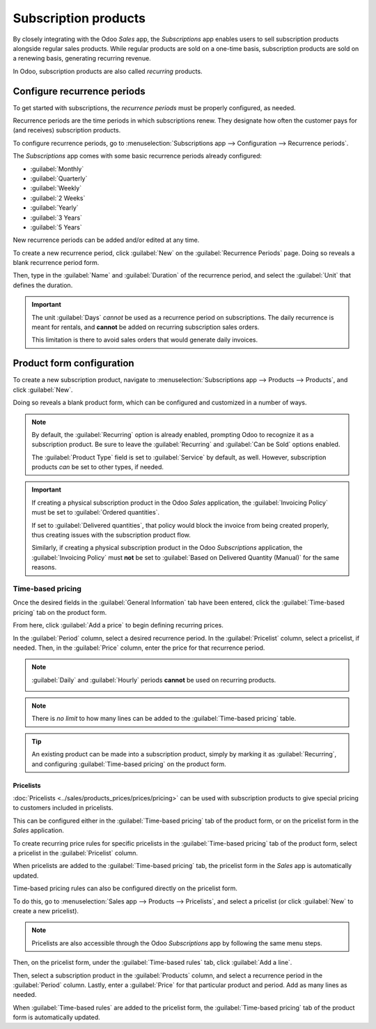 =====================
Subscription products
=====================

By closely integrating with the Odoo *Sales* app, the *Subscriptions* app enables users to sell
subscription products alongside regular sales products. While regular products are sold on a
one-time basis, subscription products are sold on a renewing basis, generating recurring revenue.

In Odoo, subscription products are also called *recurring* products.

Configure recurrence periods
============================

To get started with subscriptions, the *recurrence periods* must be properly configured, as needed.

Recurrence periods are the time periods in which subscriptions renew. They designate how often the
customer pays for (and receives) subscription products.

To configure recurrence periods, go to :menuselection:`Subscriptions app --> Configuration -->
Recurrence periods`.

.. image:: products/recurrence-periods-page.png
   :align: center
   :alt: The recurrence periods page in Odoo Subscriptions application.

The *Subscriptions* app comes with some basic recurrence periods already configured:

- :guilabel:`Monthly`
- :guilabel:`Quarterly`
- :guilabel:`Weekly`
- :guilabel:`2 Weeks`
- :guilabel:`Yearly`
- :guilabel:`3 Years`
- :guilabel:`5 Years`

New recurrence periods can be added and/or edited at any time.

To create a new recurrence period, click :guilabel:`New` on the :guilabel:`Recurrence Periods` page.
Doing so reveals a blank recurrence period form.

.. image:: products/recurrence-period-form.png
   :align: center
   :alt: A recurrence period form in Odoo Subscriptions application.

Then, type in the :guilabel:`Name` and :guilabel:`Duration` of the recurrence period, and select the
:guilabel:`Unit` that defines the duration.

.. important::
   The unit :guilabel:`Days` *cannot* be used as a recurrence period on subscriptions. The daily
   recurrence is meant for rentals, and **cannot** be added on recurring subscription sales orders.

   This limitation is there to avoid sales orders that would generate daily invoices.

Product form configuration
==========================

To create a new subscription product, navigate to :menuselection:`Subscriptions app --> Products -->
Products`, and click :guilabel:`New`.

Doing so reveals a blank product form, which can be configured and customized in a number of ways.

.. note::
   By default, the :guilabel:`Recurring` option is already enabled, prompting Odoo to recognize it
   as a subscription product. Be sure to leave the :guilabel:`Recurring` and :guilabel:`Can be Sold`
   options enabled.

   The :guilabel:`Product Type` field is set to :guilabel:`Service` by default, as well. However,
   subscription products *can* be set to other types, if needed.

.. important::
   If creating a physical subscription product in the Odoo *Sales* application, the
   :guilabel:`Invoicing Policy` must be set to :guilabel:`Ordered quantities`.

   If set to :guilabel:`Delivered quantities`, that policy would block the invoice from being
   created properly, thus creating issues with the subscription product flow.

   Similarly, if creating a physical subscription product in the Odoo *Subscriptions* application,
   the :guilabel:`Invoicing Policy` must **not** be set to :guilabel:`Based on Delivered Quantity
   (Manual)` for the same reasons.

.. image:: products/subscription-product-form.png
   :align: center
   :alt: A basic subscription product form in Odoo Subscriptions application.

Time-based pricing
------------------

Once the desired fields in the :guilabel:`General Information` tab have been entered, click the
:guilabel:`Time-based pricing` tab on the product form.

.. image:: products/time-based-pricing-tab.png
   :align: center
   :alt: The time-based pricing tab on a subscription product form in Odoo Subscriptions.

From here, click :guilabel:`Add a price` to begin defining recurring prices.

In the :guilabel:`Period` column, select a desired recurrence period. In the :guilabel:`Pricelist`
column, select a pricelist, if needed. Then, in the :guilabel:`Price` column, enter the price for
that recurrence period.

.. note::
   :guilabel:`Daily` and :guilabel:`Hourly` periods **cannot** be used on recurring products.

   .. image:: products/validation-error-popup.png
      :align: center
      :alt: The validation error pop-up window that appears in Odoo Subscriptions.

.. note::
   There is *no limit* to how many lines can be added to the :guilabel:`Time-based pricing` table.

.. tip::
   An existing product can be made into a subscription product, simply by marking it as
   :guilabel:`Recurring`, and configuring :guilabel:`Time-based pricing` on the product form.

Pricelists
~~~~~~~~~~

:doc:`Pricelists <../sales/products_prices/prices/pricing>` can be used with subscription products
to give special pricing to customers included in pricelists.

This can be configured either in the :guilabel:`Time-based pricing` tab of the product form, or on
the pricelist form in the *Sales* application.

To create recurring price rules for specific pricelists in the :guilabel:`Time-based pricing` tab of
the product form, select a pricelist in the :guilabel:`Pricelist` column.

.. image:: products/pricelist-time-based-pricing.png
   :align: center
   :alt: Pricelists in the "Time-based pricing" tab of the product form.

When pricelists are added to the :guilabel:`Time-based pricing` tab, the pricelist form in the
*Sales* app is automatically updated.

Time-based pricing rules can also be configured directly on the pricelist form.

To do this, go to :menuselection:`Sales app --> Products --> Pricelists`, and select a pricelist (or
click :guilabel:`New` to create a new pricelist).

.. note::
   Pricelists are also accessible through the Odoo *Subscriptions* app by following the same menu
   steps.

Then, on the pricelist form, under the :guilabel:`Time-based rules` tab, click :guilabel:`Add a
line`.

.. image:: products/pricelist-form-time-based-rules-tab.png
   :align: center
   :alt: The time-based rules tab on a pricelist form in Odoo Sales.

Then, select a subscription product in the :guilabel:`Products` column, and select a recurrence
period in the :guilabel:`Period` column. Lastly, enter a :guilabel:`Price` for that particular
product and period. Add as many lines as needed.

When :guilabel:`Time-based rules` are added to the pricelist form, the :guilabel:`Time-based
pricing` tab of the product form is automatically updated.

.. seealso::
   :doc:`ecommerce`
